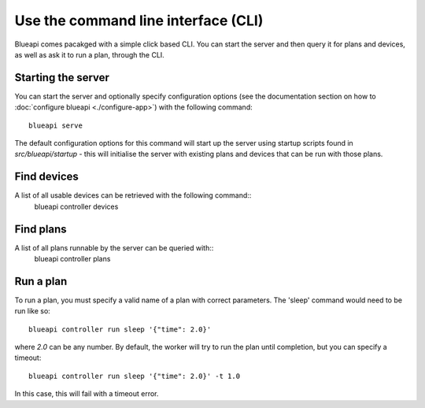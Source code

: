 Use the command line interface (CLI)
====================================

Blueapi comes pacakged with a simple click based CLI. You can start the server
and then query it for plans and devices, as well as ask it to run a plan, through
the CLI.

Starting the server
-------------------
You can start the server and optionally specify configuration options (see the
documentation section on how to :doc:`configure blueapi <./configure-app>`) with
the following command::
    blueapi serve

The default configuration options for this command will start up the server using 
startup scripts found in `src/blueapi/startup` - this will initialise the server
with existing plans and devices that can be run with those plans.

Find devices
------------
A list of all usable devices can be retrieved with the following command::
    blueapi controller devices

Find plans
----------
A list of all plans runnable by the server can be queried with::
    blueapi controller plans

Run a plan
----------
To run a plan, you must specify a valid name of a plan with correct parameters.
The 'sleep' command would need to be run like so::
    blueapi controller run sleep '{"time": 2.0}'

where `2.0` can be any number. By default, the worker will try to run the plan
until completion, but you can specify a timeout::
    blueapi controller run sleep '{"time": 2.0}' -t 1.0

In this case, this will fail with a timeout error.
